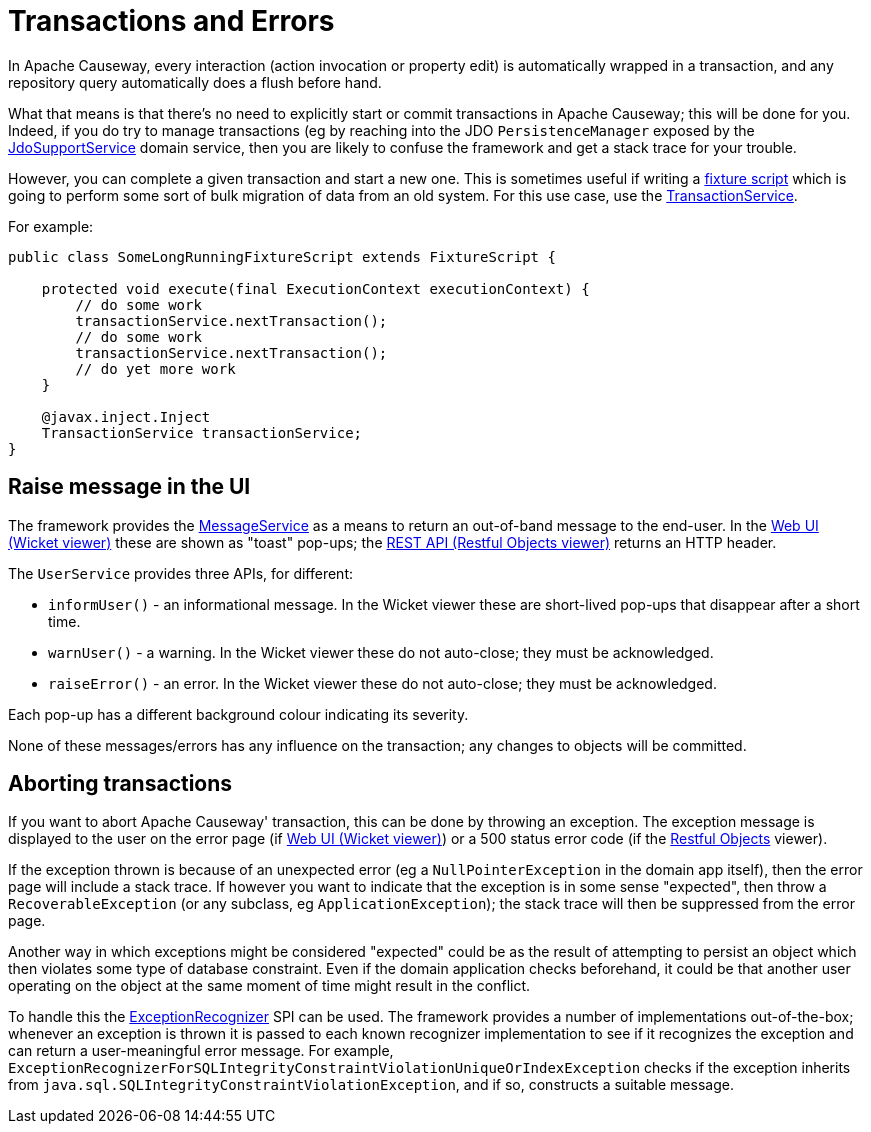 [[transactions-and-errors]]
= Transactions and Errors

:Notice: Licensed to the Apache Software Foundation (ASF) under one or more contributor license agreements. See the NOTICE file distributed with this work for additional information regarding copyright ownership. The ASF licenses this file to you under the Apache License, Version 2.0 (the "License"); you may not use this file except in compliance with the License. You may obtain a copy of the License at. http://www.apache.org/licenses/LICENSE-2.0 . Unless required by applicable law or agreed to in writing, software distributed under the License is distributed on an "AS IS" BASIS, WITHOUT WARRANTIES OR  CONDITIONS OF ANY KIND, either express or implied. See the License for the specific language governing permissions and limitations under the License.
:page-partial:

In Apache Causeway, every interaction (action invocation or property edit) is automatically wrapped in a transaction, and any repository query automatically does a flush before hand.

What that means is that there's no need to explicitly start or commit transactions in Apache Causeway; this will be done for you.
Indeed, if you do try to manage transactions (eg by reaching into the JDO `PersistenceManager` exposed by the xref:refguide:persistence:index/jdo/applib/services/JdoSupportService.adoc[JdoSupportService] domain service, then you are likely to confuse the framework and get a stack trace for your trouble.

However, you can complete a given transaction and start a new one.
This is sometimes useful if writing a xref:testing:fixtures:about.adoc[fixture script] which is going to perform some sort of bulk migration of data from an old system.
For this use case, use the xref:refguide:applib:index/services/xactn/TransactionService.adoc[TransactionService].

For example:

[source,java]
----
public class SomeLongRunningFixtureScript extends FixtureScript {

    protected void execute(final ExecutionContext executionContext) {
        // do some work
        transactionService.nextTransaction();
        // do some work
        transactionService.nextTransaction();
        // do yet more work
    }

    @javax.inject.Inject
    TransactionService transactionService;
}
----


== Raise message in the UI

The framework provides the xref:refguide:applib:index/services/message/MessageService.adoc[MessageService] as a means to return an out-of-band message to the end-user.
In the xref:vw:ROOT:about.adoc[Web UI (Wicket viewer)] these are shown as "toast" pop-ups; the
xref:vro:ROOT:about.adoc[REST API (Restful Objects viewer)] returns an HTTP header.

The `UserService` provides three APIs, for different:

* `informUser()` - an informational message.
In the Wicket viewer these are short-lived pop-ups that disappear after a short time.
* `warnUser()` - a warning.
In the Wicket viewer these do not auto-close; they must be acknowledged.
* `raiseError()` - an error.
In the Wicket viewer these do not auto-close; they must be acknowledged.

Each pop-up has a different background colour indicating its severity.

None of these messages/errors has any influence on the transaction; any changes to objects will be committed.

== Aborting transactions

If you want to abort Apache Causeway' transaction, this can be done by throwing an exception.
The exception message is displayed to the user on the error page (if xref:vw:ROOT:about.adoc[Web UI (Wicket viewer)]) or a 500 status error code (if the
xref:vro:ROOT:about.adoc[Restful Objects] viewer).

If the exception thrown is because of an unexpected error (eg a `NullPointerException` in the domain app itself), then the error page will include a stack trace.
If however you want to indicate that the exception is in some sense "expected", then throw a `RecoverableException` (or any subclass, eg `ApplicationException`); the stack trace will then be suppressed from the error page.

Another way in which exceptions might be considered "expected" could be as the result of attempting to persist an object which then violates some type of database constraint.
Even if the domain application checks beforehand, it could be that another user operating on the object at the same moment of time might result in the conflict.

To handle this the xref:refguide:applib:index/services/exceprecog/ExceptionRecognizerService.adoc[ExceptionRecognizer] SPI can be used.
The framework provides a number of implementations out-of-the-box; whenever an exception is thrown it is passed to each known recognizer implementation to see if it recognizes the exception and can return a user-meaningful error message.
For example, `ExceptionRecognizerForSQLIntegrityConstraintViolationUniqueOrIndexException` checks if the exception inherits from `java.sql.SQLIntegrityConstraintViolationException`, and if so, constructs a suitable message.

